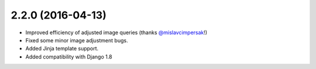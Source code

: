 2.2.0 (2016-04-13)
------------------

* Improved efficiency of adjusted image queries (thanks `@mislavcimpersak <https://github.com/mislavcimpersak>`_!)
* Fixed some minor image adjustment bugs.
* Added Jinja template support.
* Added compatibility with Django 1.8
